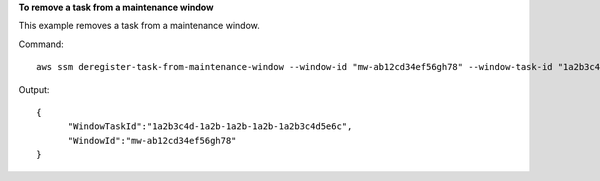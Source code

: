 **To remove a task from a maintenance window**

This example removes a task from a maintenance window.

Command::

  aws ssm deregister-task-from-maintenance-window --window-id "mw-ab12cd34ef56gh78" --window-task-id "1a2b3c4d-1a2b-1a2b-1a2b-1a2b3c4d5e6c"
  
Output::

  {
	"WindowTaskId":"1a2b3c4d-1a2b-1a2b-1a2b-1a2b3c4d5e6c",
	"WindowId":"mw-ab12cd34ef56gh78"
  }

